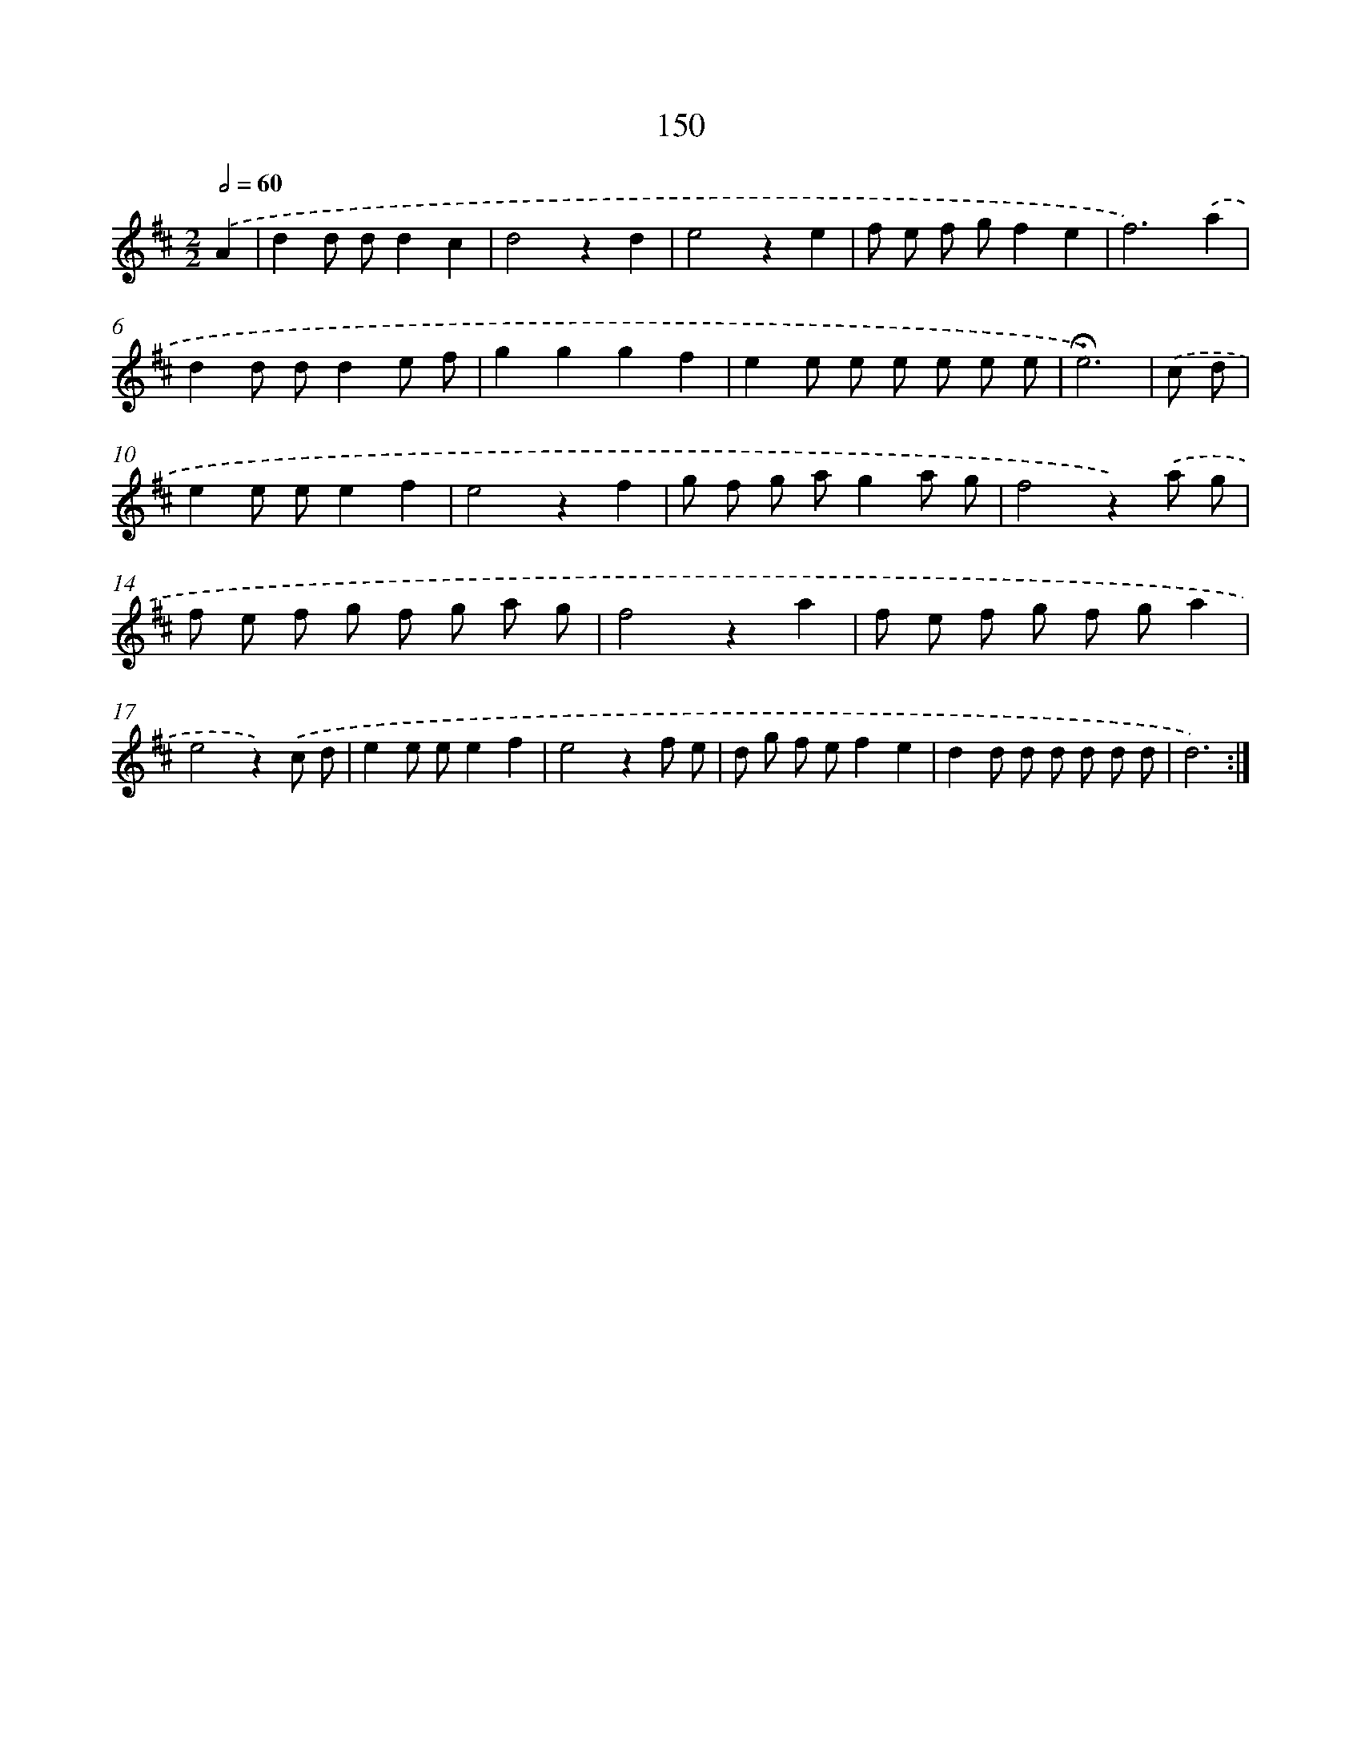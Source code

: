 X: 10388
T: 150
%%abc-version 2.0
%%abcx-abcm2ps-target-version 5.9.1 (29 Sep 2008)
%%abc-creator hum2abc beta
%%abcx-conversion-date 2018/11/01 14:37:05
%%humdrum-veritas 4136850185
%%humdrum-veritas-data 1336557851
%%continueall 1
%%barnumbers 0
L: 1/8
M: 2/2
Q: 1/2=60
K: D clef=treble
.('A2 [I:setbarnb 1]|
d2d dd2c2 |
d4z2d2 |
e4z2e2 |
f e f gf2e2 |
f6).('a2 |
d2d dd2e f |
g2g2g2f2 |
e2e e e e e e |
!fermata!e6) |
.('c d [I:setbarnb 10]|
e2e ee2f2 |
e4z2f2 |
g f g ag2a g |
f4z2).('a g |
f e f g f g a g |
f4z2a2 |
f e f g f ga2 |
e4z2).('c d |
e2e ee2f2 |
e4z2f e |
d g f ef2e2 |
d2d d d d d d |
d6) :|]
